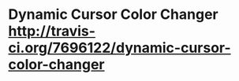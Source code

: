 * Dynamic Cursor Color Changer [[https://https://travis-ci.org/7696122/dynamic-cursor-color-changer.png?branch%3Dmaster][http://travis-ci.org/7696122/dynamic-cursor-color-changer]]
